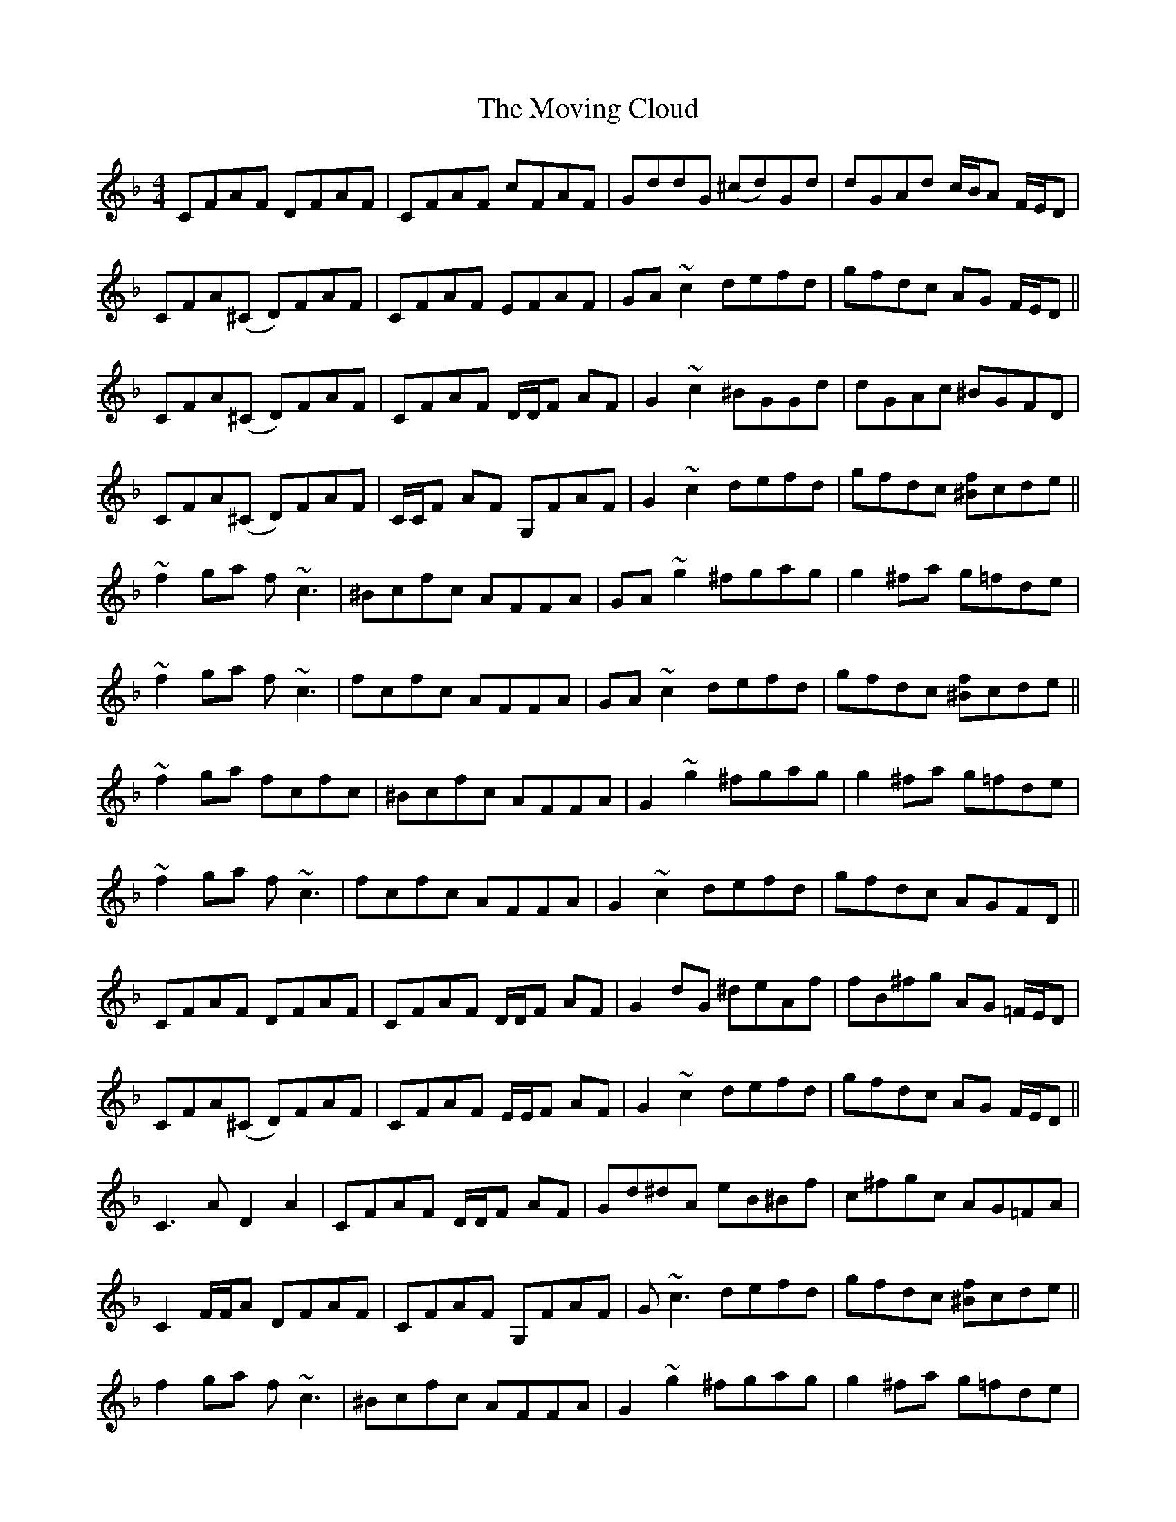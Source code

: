 X: 28006
T: Moving Cloud, The
R: reel
M: 4/4
K: Fmajor
CFAF DFAF|CFAF cFAF|GddG (^cd)Gd|dGAd c/B/A F/E/D|
CFA(^C D)FAF|CFAF EFAF|GA ~c2 defd|gfdc AG F/E/D||
CFA(^C D)FAF|CFAF D/D/F AF|G2 ~c2 ^BGGd|dGAc ^BGFD|
CFA(^C D)FAF|C/C/F AF G,FAF|G2 ~c2 defd|gfdc [^Bf]cde||
~f2 ga f ~c3|^Bcfc AFFA|GA ~g2 ^fgag|g2 ^fa g=fde|
~f2 ga f~c3|fcfc AFFA|GA ~c2 defd|gfdc [^Bf]cde||
~f2 ga fcfc|^Bcfc AFFA|G2 ~g2 ^fgag|g2 ^fa g=fde|
~f2 ga f~c3|fcfc AFFA|G2 ~c2 defd|gfdc AGFD||
CFAF DFAF|CFAF D/D/F AF|G2 dG ^deAf|fB^fg AG =F/E/D|
CFA(^C D)FAF|CFAF E/E/F AF|G2 ~c2 defd|gfdc AG F/E/D||
C3A D2A2|CFAF D/D/F AF|Gd^dA eB^Bf|c^fgc AG=FA|
C2 F/F/A DFAF|CFAF G,FAF|G~c3 defd|gfdc [^Bf]cde||
f2 ga f~c3|^Bcfc AFFA|G2 ~g2 ^fgag|g2 ^fa g=fde|
~f2 ga fcgc|gc^Bc AFFA|GA ~c2 defd|gfdc [^Bf]cde||
~f2 ga f~c3|fcfc AFFA|GA ~g2 ^fgag|~g2 ^fa g=fde|
f2 ga f~c3|f~c3 AFFA|GA ~c2 defd|gfdc AGA^B||
c2 ac ca^Bc|acac ^Bc^cc|d2 bd dbdb|bdbb dbbd|
c2 ac ac^Bc|acaa ^Bcac|^Bcac a^bag|f/f/d cA cF D/D/^B,||
[c2C2]ac ca^Bc|acac ^Bc^cc|d2 bd bbdb|bdbb dbbd|
c2 ac ca^Bc|ac^Bc acac|^Bcac a^bag|fdcA C3 A||
CFAF DFAF|CF A2 CF A/A/F|GddG (^cd)Gd|dGAc ^BG F/E/D|
C2 F/F/A DFAF|CFAF EFAF|GA ~c2 defd|gfdc AGFD||
C4 D2 A2|CFAF G,FAF|Gd^dA eB^Bf|c^fgc AG =F/F/A|
CF A/A/A DFAF|C/C/F AF G,FAF|GA ~c2 defd|gfdc [^Bf]cde||
~f2 ga f~c3|fcfc AFFA|G2 ~g2 ^fgag|g2 ^fa g=fde|
~f2 ga f~c3|fcfc AFFA|GA ~c2 defd|gfdc [^Bf]cde||
~f2 ga f~c3|^Bcfc AFFA|G2 ~g2 ^fgag|~g2 ^fa g=fde|
~f2 ga fc A/B/c|fcfc AFFA|G2 ~c2 defd|g^fdc AGA^B||
c2 ac ca^Bc|acac ^Bc^cc|d2 bd dbdb|bdbb dbbd|
c2 ac ca^Bc|acac ^Bcac|^Bcac a^bag|fdcA CCA^B||
c2 ac ca^Bc|acac ^Bcac|d2 bd bbdb|bdbb dbdb|
c2 ac ca^Bc|ac^Bc acac|^Bcac a^bag|fdcA [F4A,4]||(3efg [a2f2] [g2d2] [f2d2]||


